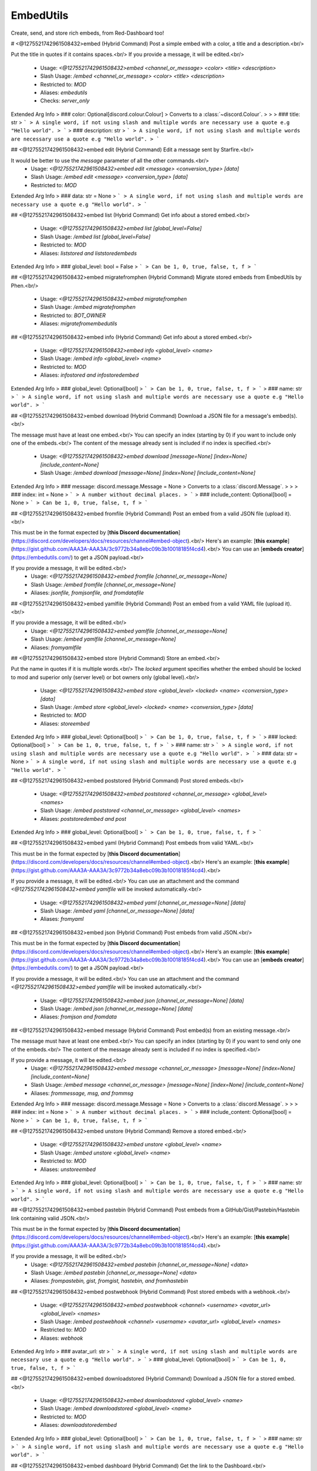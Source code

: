 EmbedUtils
==========

Create, send, and store rich embeds, from Red-Dashboard too!

# <@1275521742961508432>embed (Hybrid Command)
Post a simple embed with a color, a title and a description.<br/>

Put the title in quotes if it contains spaces.<br/>
If you provide a message, it will be edited.<br/>
 - Usage: `<@1275521742961508432>embed <channel_or_message> <color> <title> <description>`
 - Slash Usage: `/embed <channel_or_message> <color> <title> <description>`
 - Restricted to: `MOD`
 - Aliases: `embedutils`
 - Checks: `server_only`
Extended Arg Info
> ### color: Optional[discord.colour.Colour]
> Converts to a :class:`~discord.Colour`.
> 
>     
> ### title: str
> ```
> A single word, if not using slash and multiple words are necessary use a quote e.g "Hello world".
> ```
> ### description: str
> ```
> A single word, if not using slash and multiple words are necessary use a quote e.g "Hello world".
> ```


## <@1275521742961508432>embed edit (Hybrid Command)
Edit a message sent by Starfire.<br/>

It would be better to use the `message` parameter of all the other commands.<br/>
 - Usage: `<@1275521742961508432>embed edit <message> <conversion_type> [data]`
 - Slash Usage: `/embed edit <message> <conversion_type> [data]`
 - Restricted to: `MOD`
Extended Arg Info
> ### data: str = None
> ```
> A single word, if not using slash and multiple words are necessary use a quote e.g "Hello world".
> ```


## <@1275521742961508432>embed list (Hybrid Command)
Get info about a stored embed.<br/>
 - Usage: `<@1275521742961508432>embed list [global_level=False]`
 - Slash Usage: `/embed list [global_level=False]`
 - Restricted to: `MOD`
 - Aliases: `liststored and liststoredembeds`
Extended Arg Info
> ### global_level: bool = False
> ```
> Can be 1, 0, true, false, t, f
> ```


## <@1275521742961508432>embed migratefromphen (Hybrid Command)
Migrate stored embeds from EmbedUtils by Phen.<br/>
 - Usage: `<@1275521742961508432>embed migratefromphen`
 - Slash Usage: `/embed migratefromphen`
 - Restricted to: `BOT_OWNER`
 - Aliases: `migratefromembedutils`


## <@1275521742961508432>embed info (Hybrid Command)
Get info about a stored embed.<br/>
 - Usage: `<@1275521742961508432>embed info <global_level> <name>`
 - Slash Usage: `/embed info <global_level> <name>`
 - Restricted to: `MOD`
 - Aliases: `infostored and infostoredembed`
Extended Arg Info
> ### global_level: Optional[bool]
> ```
> Can be 1, 0, true, false, t, f
> ```
> ### name: str
> ```
> A single word, if not using slash and multiple words are necessary use a quote e.g "Hello world".
> ```


## <@1275521742961508432>embed download (Hybrid Command)
Download a JSON file for a message's embed(s).<br/>

The message must have at least one embed.<br/>
You can specify an index (starting by 0) if you want to include only one of the embeds.<br/>
The content of the message already sent is included if no index is specified.<br/>
 - Usage: `<@1275521742961508432>embed download [message=None] [index=None] [include_content=None]`
 - Slash Usage: `/embed download [message=None] [index=None] [include_content=None]`
Extended Arg Info
> ### message: discord.message.Message = None
> Converts to a :class:`discord.Message`.
> 
>     
> ### index: int = None
> ```
> A number without decimal places.
> ```
> ### include_content: Optional[bool] = None
> ```
> Can be 1, 0, true, false, t, f
> ```


## <@1275521742961508432>embed fromfile (Hybrid Command)
Post an embed from a valid JSON file (upload it).<br/>

This must be in the format expected by [**this Discord documentation**](https://discord.com/developers/docs/resources/channel#embed-object).<br/>
Here's an example: [**this example**](https://gist.github.com/AAA3A-AAA3A/3c9772b34a8ebc09b3b10018185f4cd4).<br/>
You can use an [**embeds creator**](https://embedutils.com/) to get a JSON payload.<br/>

If you provide a message, it will be edited.<br/>
 - Usage: `<@1275521742961508432>embed fromfile [channel_or_message=None]`
 - Slash Usage: `/embed fromfile [channel_or_message=None]`
 - Aliases: `jsonfile, fromjsonfile, and fromdatafile`


## <@1275521742961508432>embed yamlfile (Hybrid Command)
Post an embed from a valid YAML file (upload it).<br/>

If you provide a message, it will be edited.<br/>
 - Usage: `<@1275521742961508432>embed yamlfile [channel_or_message=None]`
 - Slash Usage: `/embed yamlfile [channel_or_message=None]`
 - Aliases: `fromyamlfile`


## <@1275521742961508432>embed store (Hybrid Command)
Store an embed.<br/>

Put the name in quotes if it is multiple words.<br/>
The `locked` argument specifies whether the embed should be locked to mod and superior only (server level) or bot owners only (global level).<br/>
 - Usage: `<@1275521742961508432>embed store <global_level> <locked> <name> <conversion_type> [data]`
 - Slash Usage: `/embed store <global_level> <locked> <name> <conversion_type> [data]`
 - Restricted to: `MOD`
 - Aliases: `storeembed`
Extended Arg Info
> ### global_level: Optional[bool]
> ```
> Can be 1, 0, true, false, t, f
> ```
> ### locked: Optional[bool]
> ```
> Can be 1, 0, true, false, t, f
> ```
> ### name: str
> ```
> A single word, if not using slash and multiple words are necessary use a quote e.g "Hello world".
> ```
> ### data: str = None
> ```
> A single word, if not using slash and multiple words are necessary use a quote e.g "Hello world".
> ```


## <@1275521742961508432>embed poststored (Hybrid Command)
Post stored embeds.<br/>
 - Usage: `<@1275521742961508432>embed poststored <channel_or_message> <global_level> <names>`
 - Slash Usage: `/embed poststored <channel_or_message> <global_level> <names>`
 - Aliases: `poststoredembed and post`
Extended Arg Info
> ### global_level: Optional[bool]
> ```
> Can be 1, 0, true, false, t, f
> ```


## <@1275521742961508432>embed yaml (Hybrid Command)
Post embeds from valid YAML.<br/>

This must be in the format expected by [**this Discord documentation**](https://discord.com/developers/docs/resources/channel#embed-object).<br/>
Here's an example: [**this example**](https://gist.github.com/AAA3A-AAA3A/3c9772b34a8ebc09b3b10018185f4cd4).<br/>

If you provide a message, it will be edited.<br/>
You can use an attachment and the command `<@1275521742961508432>embed yamlfile` will be invoked automatically.<br/>
 - Usage: `<@1275521742961508432>embed yaml [channel_or_message=None] [data]`
 - Slash Usage: `/embed yaml [channel_or_message=None] [data]`
 - Aliases: `fromyaml`


## <@1275521742961508432>embed json (Hybrid Command)
Post embeds from valid JSON.<br/>

This must be in the format expected by [**this Discord documentation**](https://discord.com/developers/docs/resources/channel#embed-object).<br/>
Here's an example: [**this example**](https://gist.github.com/AAA3A-AAA3A/3c9772b34a8ebc09b3b10018185f4cd4).<br/>
You can use an [**embeds creator**](https://embedutils.com/) to get a JSON payload.<br/>

If you provide a message, it will be edited.<br/>
You can use an attachment and the command `<@1275521742961508432>embed yamlfile` will be invoked automatically.<br/>
 - Usage: `<@1275521742961508432>embed json [channel_or_message=None] [data]`
 - Slash Usage: `/embed json [channel_or_message=None] [data]`
 - Aliases: `fromjson and fromdata`


## <@1275521742961508432>embed message (Hybrid Command)
Post embed(s) from an existing message.<br/>

The message must have at least one embed.<br/>
You can specify an index (starting by 0) if you want to send only one of the embeds.<br/>
The content of the message already sent is included if no index is specified.<br/>

If you provide a message, it will be edited.<br/>
 - Usage: `<@1275521742961508432>embed message <channel_or_message> [message=None] [index=None] [include_content=None]`
 - Slash Usage: `/embed message <channel_or_message> [message=None] [index=None] [include_content=None]`
 - Aliases: `frommessage, msg, and frommsg`
Extended Arg Info
> ### message: discord.message.Message = None
> Converts to a :class:`discord.Message`.
> 
>     
> ### index: int = None
> ```
> A number without decimal places.
> ```
> ### include_content: Optional[bool] = None
> ```
> Can be 1, 0, true, false, t, f
> ```


## <@1275521742961508432>embed unstore (Hybrid Command)
Remove a stored embed.<br/>
 - Usage: `<@1275521742961508432>embed unstore <global_level> <name>`
 - Slash Usage: `/embed unstore <global_level> <name>`
 - Restricted to: `MOD`
 - Aliases: `unstoreembed`
Extended Arg Info
> ### global_level: Optional[bool]
> ```
> Can be 1, 0, true, false, t, f
> ```
> ### name: str
> ```
> A single word, if not using slash and multiple words are necessary use a quote e.g "Hello world".
> ```


## <@1275521742961508432>embed pastebin (Hybrid Command)
Post embeds from a GitHub/Gist/Pastebin/Hastebin link containing valid JSON.<br/>

This must be in the format expected by [**this Discord documentation**](https://discord.com/developers/docs/resources/channel#embed-object).<br/>
Here's an example: [**this example**](https://gist.github.com/AAA3A-AAA3A/3c9772b34a8ebc09b3b10018185f4cd4).<br/>

If you provide a message, it will be edited.<br/>
 - Usage: `<@1275521742961508432>embed pastebin [channel_or_message=None] <data>`
 - Slash Usage: `/embed pastebin [channel_or_message=None] <data>`
 - Aliases: `frompastebin, gist, fromgist, hastebin, and fromhastebin`


## <@1275521742961508432>embed postwebhook (Hybrid Command)
Post stored embeds with a webhook.<br/>
 - Usage: `<@1275521742961508432>embed postwebhook <channel> <username> <avatar_url> <global_level> <names>`
 - Slash Usage: `/embed postwebhook <channel> <username> <avatar_url> <global_level> <names>`
 - Restricted to: `MOD`
 - Aliases: `webhook`
Extended Arg Info
> ### avatar_url: str
> ```
> A single word, if not using slash and multiple words are necessary use a quote e.g "Hello world".
> ```
> ### global_level: Optional[bool]
> ```
> Can be 1, 0, true, false, t, f
> ```


## <@1275521742961508432>embed downloadstored (Hybrid Command)
Download a JSON file for a stored embed.<br/>
 - Usage: `<@1275521742961508432>embed downloadstored <global_level> <name>`
 - Slash Usage: `/embed downloadstored <global_level> <name>`
 - Restricted to: `MOD`
 - Aliases: `downloadstoredembed`
Extended Arg Info
> ### global_level: Optional[bool]
> ```
> Can be 1, 0, true, false, t, f
> ```
> ### name: str
> ```
> A single word, if not using slash and multiple words are necessary use a quote e.g "Hello world".
> ```


## <@1275521742961508432>embed dashboard (Hybrid Command)
Get the link to the Dashboard.<br/>
 - Usage: `<@1275521742961508432>embed dashboard [conversion_type=None] [data]`
 - Slash Usage: `/embed dashboard [conversion_type=None] [data]`
Extended Arg Info
> ### data: str = None
> ```
> A single word, if not using slash and multiple words are necessary use a quote e.g "Hello world".
> ```


